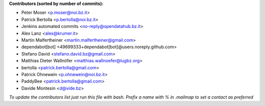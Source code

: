 .. 2>/dev/null
 names () 
 { 
 echo -e "\n exit;\n**Contributors (sorted by number of commits):**\n";
 git log --format='%aN:%aE' origin/master | grep -Ev "(anonymous:|FYG_.*_bot_ignore_me)" | sed 's/@users.github.com/@users.noreply.github.com/g' | awk 'BEGIN{FS=":"}{match ($1, /^(%)?(.*)/, n) ; ct[n[2]]+=1; if (n[1] ~ /%/ || e[n[2]] == "" ) { e[n[2]]=$2}}END{for (i in e) { n[i]=e[i];c[i]+=ct[i] }; for (a in e) print c[a]"\t* "a" <"n[a]">";}' | sort -n -r | cut -f 2-
 }
 quine () 
 { 
 { 
 echo ".. 2>/dev/null";
 declare -f names | sed -e 's/^[[:space:]]*/ /';
 declare -f quine | sed -e 's/^[[:space:]]*/ /';
 echo -e " quine\n";
 names;
 echo -e "\n*To update the contributors list just run this file with bash. Prefix a name with % in .mailmap to set a contact as preferred*"
 } > CONTRIBUTORS.rst;
 exit
 }
 quine


 exit;
**Contributors (sorted by number of commits):**

* Peter Moser <p.moser@noi.bz.it>
* Patrick Bertolla <p.bertolla@noi.bz.it>
* Jenkins automated commits <no-reply@opendatahub.bz.it>
* Alex Lanz <alex@krumer.it>
* Martin Malfertheiner <martin.malfertheiner@gmail.com>
* dependabot[bot] <49699333+dependabot[bot]@users.noreply.github.com>
* Stefano David <stefano.david.bz@gmail.com>
* Matthias Dieter Wallnöfer <matthias.wallnoefer@lugbz.org>
* bertolla <patrick.bertolla@gmail.com>
* Patrick Ohnewein <p.ohnewein@noi.bz.it>
* PaddyBee <patrick.bertolla@gmail.com>
* Davide Montesin <d@vide.bz>

*To update the contributors list just run this file with bash. Prefix a name with % in .mailmap to set a contact as preferred*
